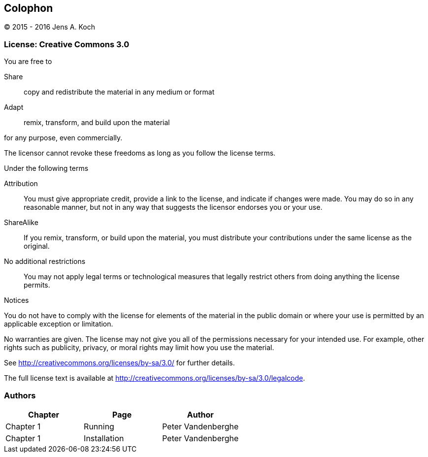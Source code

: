 [colophon]
[[colophon]]
== Colophon

(C) 2015 - 2016 Jens A. Koch

=== License: Creative Commons 3.0

.You are free to

Share:: copy and redistribute the material in any medium or format

Adapt:: remix, transform, and build upon the material

for any purpose, even commercially.

The licensor cannot revoke these freedoms as long as you follow the license terms.

.Under the following terms

Attribution::
You must give appropriate credit, provide a link to the license, and indicate if changes were made.
You may do so in any reasonable manner, but not in any way that suggests the licensor endorses you or your use.

ShareAlike::
If you remix, transform, or build upon the material, you must distribute your contributions under the same license as the original.

No additional restrictions::
You may not apply legal terms or technological measures that legally restrict others from doing anything the license permits.

.Notices
You do not have to comply with the license for elements of the material in the public domain or where your use is permitted by an applicable exception or limitation.

No warranties are given.
The license may not give you all of the permissions necessary for your intended use.
For example, other rights such as publicity, privacy, or moral rights may limit how you use the material.

See http://creativecommons.org/licenses/by-sa/3.0/ for further details.

The full license text is available at http://creativecommons.org/licenses/by-sa/3.0/legalcode.

=== Authors

[options="header"]
|====================================================
|   Chapter |      Page       |         Author          
|Chapter 1  | Running         |   Peter Vandenberghe  
|Chapter 1  | Installation    |   Peter Vandenberghe  
|====================================================
